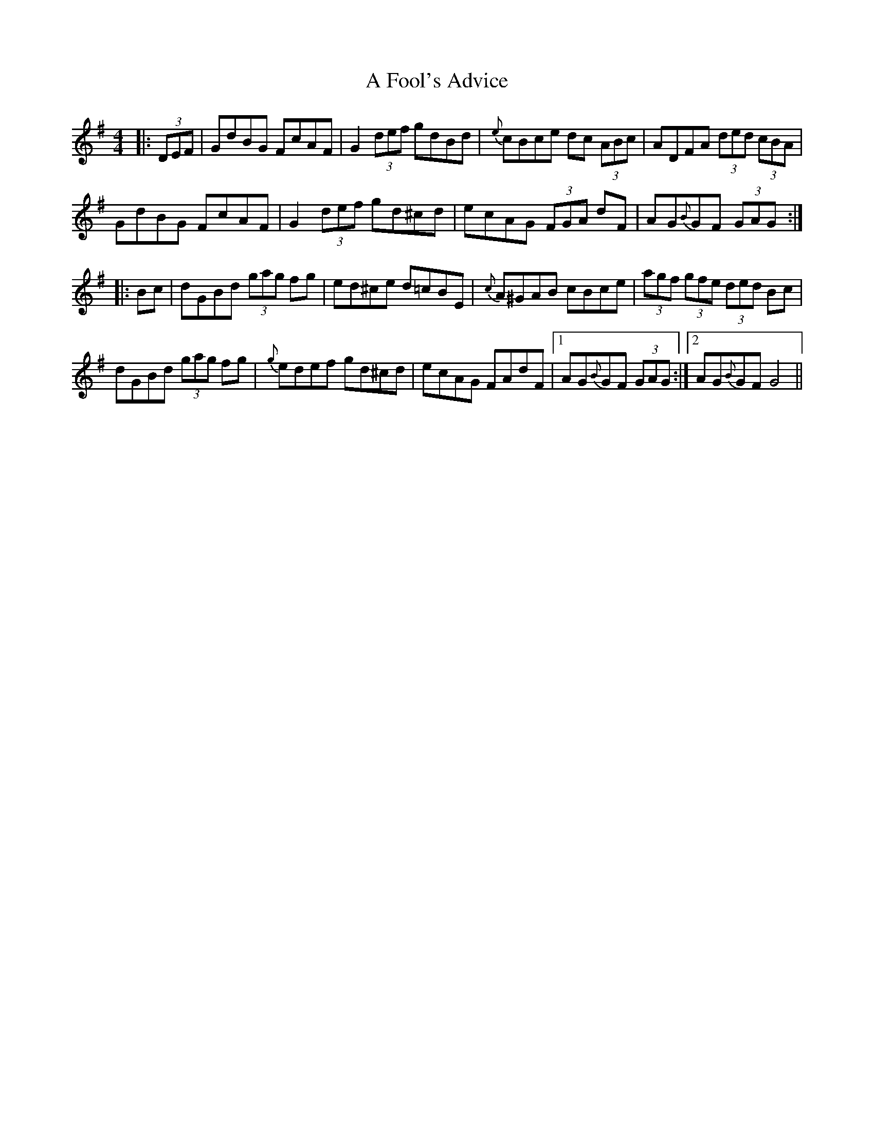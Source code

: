 X: 199
T: A Fool's Advice
R: hornpipe
M: 4/4
K: Gmajor
|:(3DEF|GdBG FcAF|G2 (3def gdBd|{e}cBce dc (3ABc|ADFA (3ded (3cBA|
GdBG FcAF|G2 (3def gd^cd|ecAG (3FGA dF|AG{B}GF (3GAG:|
|:Bc|dGBd (3gag fg|ed^ce d=cBE|{c}A^GAB cBce|(3agf (3gfe (3ded Bc|
dGBd (3gag fg|{g}edef gd^cd|ecAG FAdF|1 AG{B}GF (3GAG:|2 AG{B}GF G4||


